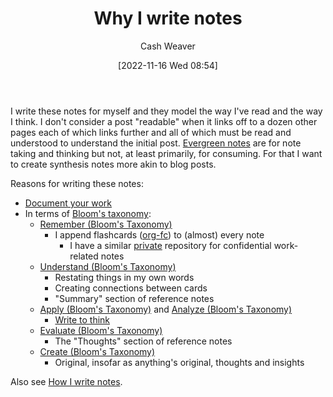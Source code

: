 :PROPERTIES:
:ID:       7add4362-8a4e-4148-ac25-185213327b33
:LAST_MODIFIED: [2023-09-05 Tue 20:21]
:END:
#+title: Why I write notes
#+hugo_custom_front_matter: :slug "7add4362-8a4e-4148-ac25-185213327b33"
#+author: Cash Weaver
#+date: [2022-11-16 Wed 08:54]
#+filetags: :hastodo:concept:

I write these notes for myself and they model the way I've read and the way I think. I don't consider a post "readable" when it links off to a dozen other pages each of which links further and all of which must be read and understood to understand the initial post. [[id:eb88f117-4925-42c7-a9cf-5789987fd933][Evergreen notes]] are for note taking and thinking but not, at least primarily, for consuming. For that I want to create synthesis notes more akin to blog posts.

Reasons for writing these notes:

- [[id:c74e3129-38af-45f8-bd2b-8a6fa5a0cad0][Document your work]]
- In terms of [[id:5fbaa05c-666f-4d45-b798-ff36ace22126][Bloom's taxonomy]]:
  - [[id:ef9484a8-00e1-4ae7-b01e-05dc13cba6c8][Remember (Bloom's Taxonomy)]]
    - I append flashcards ([[id:4be26817-4ffd-4975-97aa-deda536235a5][org-fc]]) to (almost) every note
      - I have a similar [[id:abb1e1cc-12bb-42fe-9004-555145c8faaa][private]] repository for confidential work-related notes
  - [[id:be2ec52a-7c21-46e0-92bb-c566a98b87cb][Understand (Bloom's Taxonomy)]]
    - Restating things in my own words
    - Creating connections between cards
    - "Summary" section of reference notes
  - [[id:07273f6a-3b90-48eb-8341-05aa93fbe496][Apply (Bloom's Taxonomy)]] and [[id:4aea47e5-059e-4ae2-86d3-6c359ad3ce66][Analyze (Bloom's Taxonomy)]]
    - [[id:bfc1e54d-2c91-4514-ad99-54e6494268bb][Write to think]]
  - [[id:1e959d75-8832-405b-961d-6adc4b62c458][Evaluate (Bloom's Taxonomy)]]
    - The "Thoughts" section of reference notes
  - [[id:b7572120-7bc3-40bd-a7e0-2dd80d975114][Create (Bloom's Taxonomy)]]
    - Original, insofar as anything's original, thoughts and insights

Also see [[id:5140bc26-825e-4e26-aec6-3738a5fe2ab1][How I write notes]].

* TODO [#2] Expand :noexport:
* Flashcards :noexport:
